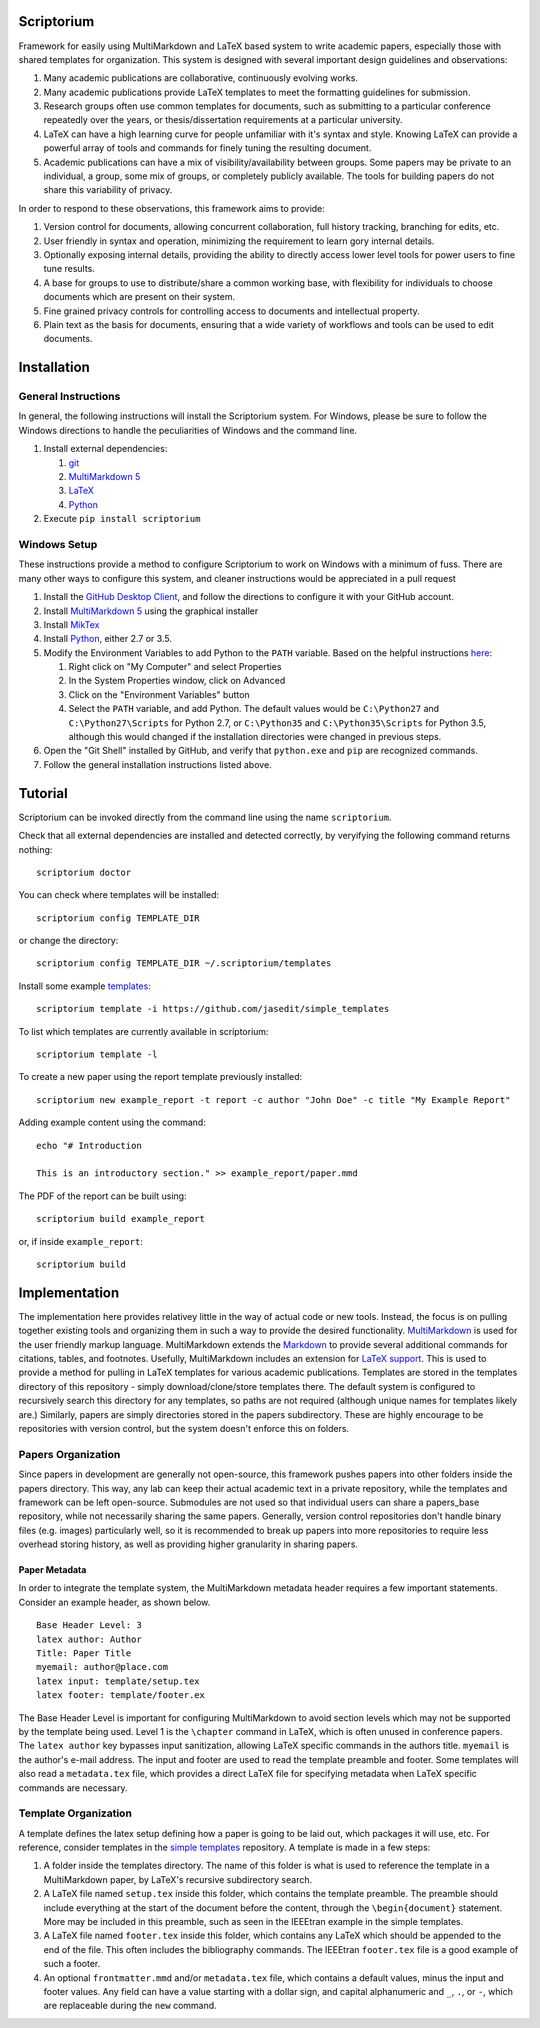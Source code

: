 |Latest Version| |Downloads| |License| |Code Health|

Scriptorium
===========

Framework for easily using MultiMarkdown and LaTeX based system to write
academic papers, especially those with shared templates for
organization. This system is designed with several important design
guidelines and observations:

1. Many academic publications are collaborative, continuously evolving
   works.
2. Many academic publications provide LaTeX templates to meet the
   formatting guidelines for submission.
3. Research groups often use common templates for documents, such as
   submitting to a particular conference repeatedly over the years, or
   thesis/dissertation requirements at a particular university.
4. LaTeX can have a high learning curve for people unfamiliar with it's
   syntax and style. Knowing LaTeX can provide a powerful array of tools
   and commands for finely tuning the resulting document.
5. Academic publications can have a mix of visibility/availability
   between groups. Some papers may be private to an individual, a group,
   some mix of groups, or completely publicly available. The tools for
   building papers do not share this variability of privacy.

In order to respond to these observations, this framework aims to
provide:

1. Version control for documents, allowing concurrent collaboration,
   full history tracking, branching for edits, etc.
2. User friendly in syntax and operation, minimizing the requirement to
   learn gory internal details.
3. Optionally exposing internal details, providing the ability to
   directly access lower level tools for power users to fine tune
   results.
4. A base for groups to use to distribute/share a common working base,
   with flexibility for individuals to choose documents which are
   present on their system.
5. Fine grained privacy controls for controlling access to documents and
   intellectual property.
6. Plain text as the basis for documents, ensuring that a wide variety
   of workflows and tools can be used to edit documents.

Installation
============

General Instructions
--------------------

In general, the following instructions will install the Scriptorium
system. For Windows, please be sure to follow the Windows directions to
handle the peculiarities of Windows and the command line.

1. Install external dependencies:

   1. `git <https://git-scm.com/>`__
   2. `MultiMarkdown 5 <https://github.com/fletcher/MultiMarkdown-5>`__
   3. `LaTeX <http://www.latex-project.org/>`__
   4. `Python <http://python.org/>`__

2. Execute ``pip install scriptorium``

Windows Setup
-------------

These instructions provide a method to configure Scriptorium to work on
Windows with a minimum of fuss. There are many other ways to configure
this system, and cleaner instructions would be appreciated in a pull
request

1. Install the `GitHub Desktop Client <https://desktop.github.com/>`__,
   and follow the directions to configure it with your GitHub account.
2. Install `MultiMarkdown
   5 <https://github.com/fletcher/MultiMarkdown-5/releases>`__ using the
   graphical installer
3. Install `MikTex <http://miktex.org/>`__
4. Install `Python <https://www.python.org/downloads/>`__, either 2.7 or
   3.5.
5. Modify the Environment Variables to add Python to the ``PATH``
   variable. Based on the helpful instructions
   `here <http://stackoverflow.com/questions/23400030/windows-7-add-path>`__:

   1. Right click on "My Computer" and select Properties
   2. In the System Properties window, click on Advanced
   3. Click on the "Environment Variables" button
   4. Select the ``PATH`` variable, and add Python. The default values
      would be ``C:\Python27`` and ``C:\Python27\Scripts`` for Python
      2.7, or ``C:\Python35`` and ``C:\Python35\Scripts`` for Python
      3.5, although this would changed if the installation directories
      were changed in previous steps.

6. Open the "Git Shell" installed by GitHub, and verify that
   ``python.exe`` and ``pip`` are recognized commands.
7. Follow the general installation instructions listed above.

Tutorial
========

Scriptorium can be invoked directly from the command line using the name
``scriptorium``.

Check that all external dependencies are installed and detected
correctly, by veryifying the following command returns nothing:

::

    scriptorium doctor

You can check where templates will be installed:

::

    scriptorium config TEMPLATE_DIR

or change the directory:

::

    scriptorium config TEMPLATE_DIR ~/.scriptorium/templates

Install some example
`templates <https://github.com/jasedit/simple_templates>`__:

::

    scriptorium template -i https://github.com/jasedit/simple_templates

To list which templates are currently available in scriptorium:

::

    scriptorium template -l

To create a new paper using the report template previously installed:

::

    scriptorium new example_report -t report -c author "John Doe" -c title "My Example Report"

Adding example content using the command:

::

    echo "# Introduction

    This is an introductory section." >> example_report/paper.mmd

The PDF of the report can be built using:

::

    scriptorium build example_report

or, if inside ``example_report``:

::

    scriptorium build

Implementation
==============

The implementation here provides relativey little in the way of actual
code or new tools. Instead, the focus is on pulling together existing
tools and organizing them in such a way to provide the desired
functionality.
`MultiMarkdown <http://fletcherpenney.net/multimarkdown/>`__ is used for
the user friendly markup language. MultiMarkdown extends the
`Markdown <http://daringfireball.net/projects/markdown/>`__ to provide
several additional commands for citations, tables, and footnotes.
Usefully, MultiMarkdown includes an extension for `LaTeX
support <https://github.com/fletcher/peg-multimarkdown-latex-support>`__.
This is used to provide a method for pulling in LaTeX templates for
various academic publications. Templates are stored in the templates
directory of this repository - simply download/clone/store templates
there. The default system is configured to recursively search this
directory for any templates, so paths are not required (although unique
names for templates likely are.) Similarly, papers are simply
directories stored in the papers subdirectory. These are highly
encourage to be repositories with version control, but the system
doesn't enforce this on folders.

Papers Organization
-------------------

Since papers in development are generally not open-source, this
framework pushes papers into other folders inside the papers directory.
This way, any lab can keep their actual academic text in a private
repository, while the templates and framework can be left open-source.
Submodules are not used so that individual users can share a
papers\_base repository, while not necessarily sharing the same papers.
Generally, version control repositories don't handle binary files (e.g.
images) particularly well, so it is recommended to break up papers into
more repositories to require less overhead storing history, as well as
providing higher granularity in sharing papers.

Paper Metadata
~~~~~~~~~~~~~~

In order to integrate the template system, the MultiMarkdown metadata
header requires a few important statements. Consider an example header,
as shown below.

::

    Base Header Level: 3
    latex author: Author
    Title: Paper Title
    myemail: author@place.com
    latex input: template/setup.tex
    latex footer: template/footer.ex

The Base Header Level is important for configuring MultiMarkdown to
avoid section levels which may not be supported by the template being
used. Level 1 is the ``\chapter`` command in LaTeX, which is often
unused in conference papers. The ``latex author`` key bypasses input
sanitization, allowing LaTeX specific commands in the authors title.
``myemail`` is the author's e-mail address. The input and footer are
used to read the template preamble and footer. Some templates will also
read a ``metadata.tex`` file, which provides a direct LaTeX file for
specifying metadata when LaTeX specific commands are necessary.

Template Organization
---------------------

A template defines the latex setup defining how a paper is going to be
laid out, which packages it will use, etc. For reference, consider
templates in the `simple
templates <https://github.com/jasedit/simple_templates>`__ repository. A
template is made in a few steps:

1. A folder inside the templates directory. The name of this folder is
   what is used to reference the template in a MultiMarkdown paper, by
   LaTeX's recursive subdirectory search.
2. A LaTeX file named ``setup.tex`` inside this folder, which contains
   the template preamble. The preamble should include everything at the
   start of the document before the content, through the
   ``\begin{document}`` statement. More may be included in this
   preamble, such as seen in the IEEEtran example in the simple
   templates.
3. A LaTeX file named ``footer.tex`` inside this folder, which contains
   any LaTeX which should be appended to the end of the file. This often
   includes the bibliography commands. The IEEEtran ``footer.tex`` file
   is a good example of such a footer.
4. An optional ``frontmatter.mmd`` and/or ``metadata.tex`` file, which
   contains a default values, minus the input and footer values. Any
   field can have a value starting with a dollar sign, and capital
   alphanumeric and ``_``, ``.``, or ``-``, which are replaceable during
   the ``new`` command.

.. |Latest Version| image:: https://img.shields.io/pypi/v/scriptorium.svg
   :target: https://pypi.python.org/pypi/scriptorium
.. |Downloads| image:: https://img.shields.io/pypi/dm/scriptorium.svg
   :target: https://pypi.python.org/pypi/scriptorium
.. |License| image:: https://img.shields.io/pypi/l/scriptorium.svg
   :target: https://pypi.python.org/pypi/scriptorium
.. |Code Health| image:: https://landscape.io/github/jasedit/scriptorium/master/landscape.svg?style=flat
   :target: https://landscape.io/github/jasedit/scriptorium/master


